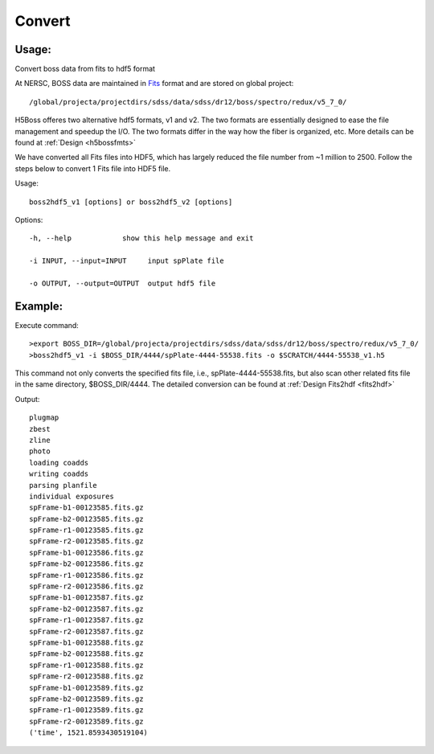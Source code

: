 .. _convert:
Convert
========

Usage:
------
Convert boss data from fits to hdf5 format

.. highlight:: c

At NERSC, BOSS data are maintained in `Fits <http://fits.gsfc.nasa.gov/fits_documentation.html>`_ format and are stored on global project:: 

/global/projecta/projectdirs/sdss/data/sdss/dr12/boss/spectro/redux/v5_7_0/

H5Boss offeres two alternative hdf5 formats, v1 and v2. The two formats are essentially designed to ease the file management and speedup the I/O. The two formats differ in the way how the fiber is organized, etc. More details can be found at :ref:`Design <h5bossfmts>`

We have converted all Fits files into HDF5, which has largely reduced the file number from ~1 million to 2500. Follow the steps below to convert 1 Fits file into HDF5 file. 

Usage::

  boss2hdf5_v1 [options] or boss2hdf5_v2 [options]

Options::

  -h, --help            show this help message and exit

  -i INPUT, --input=INPUT     input spPlate file

  -o OUTPUT, --output=OUTPUT  output hdf5 file



Example:
--------
.. highlight:: c

Execute command::

 >export BOSS_DIR=/global/projecta/projectdirs/sdss/data/sdss/dr12/boss/spectro/redux/v5_7_0/
 >boss2hdf5_v1 -i $BOSS_DIR/4444/spPlate-4444-55538.fits -o $SCRATCH/4444-55538_v1.h5

This command not only converts the specified fits file, i.e., spPlate-4444-55538.fits, but also scan other related fits file in the same directory, $BOSS_DIR/4444. The detailed conversion can be found at :ref:`Design Fits2hdf <fits2hdf>`

Output::

 plugmap
 zbest
 zline
 photo
 loading coadds
 writing coadds
 parsing planfile
 individual exposures
 spFrame-b1-00123585.fits.gz
 spFrame-b2-00123585.fits.gz
 spFrame-r1-00123585.fits.gz
 spFrame-r2-00123585.fits.gz
 spFrame-b1-00123586.fits.gz
 spFrame-b2-00123586.fits.gz
 spFrame-r1-00123586.fits.gz
 spFrame-r2-00123586.fits.gz
 spFrame-b1-00123587.fits.gz
 spFrame-b2-00123587.fits.gz
 spFrame-r1-00123587.fits.gz
 spFrame-r2-00123587.fits.gz
 spFrame-b1-00123588.fits.gz
 spFrame-b2-00123588.fits.gz
 spFrame-r1-00123588.fits.gz
 spFrame-r2-00123588.fits.gz
 spFrame-b1-00123589.fits.gz
 spFrame-b2-00123589.fits.gz
 spFrame-r1-00123589.fits.gz
 spFrame-r2-00123589.fits.gz
 ('time', 1521.8593430519104)
